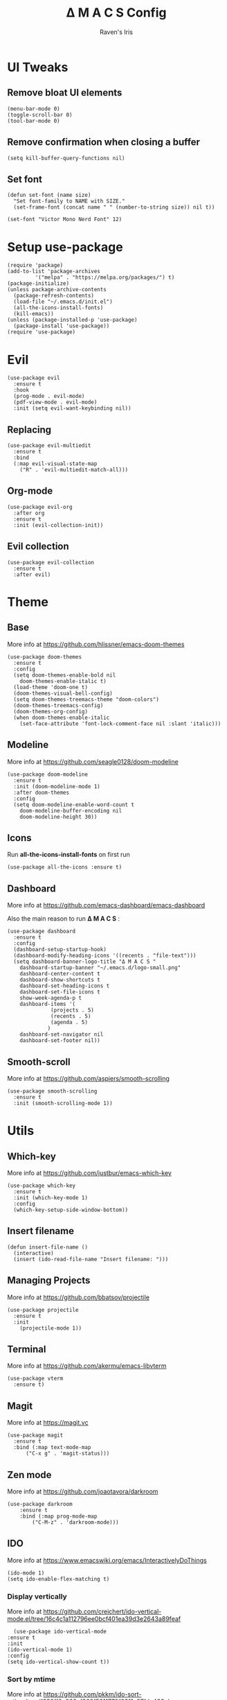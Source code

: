 #+TITLE: Δ M A C S Config
#+AUTHOR: Raven's Iris
#+PROPERTY: header-args :tangle init.el

* UI Tweaks
** Remove bloat UI elements
#+BEGIN_SRC elisp 
(menu-bar-mode 0)
(toggle-scroll-bar 0)
(tool-bar-mode 0)
#+END_SRC

** Remove confirmation when closing a buffer
#+BEGIN_SRC elisp 
(setq kill-buffer-query-functions nil)
#+END_SRC

** Set font
#+BEGIN_SRC elisp 
  (defun set-font (name size)
    "Set font-family to NAME with SIZE."
    (set-frame-font (concat name " " (number-to-string size)) nil t))

  (set-font "Victor Mono Nerd Font" 12)
#+END_SRC
* Setup use-package
#+BEGIN_SRC elisp 
(require 'package)
(add-to-list 'package-archives
	     '("melpa" . "https://melpa.org/packages/") t)
(package-initialize)
(unless package-archive-contents
  (package-refresh-contents)
  (load-file "~/.emacs.d/init.el")
  (all-the-icons-install-fonts)
  (kill-emacs))
(unless (package-installed-p 'use-package)
  (package-install 'use-package))
(require 'use-package)
#+END_SRC

* Evil
#+BEGIN_SRC elisp 
  (use-package evil
    :ensure t
    :hook
    (prog-mode . evil-mode)
    (pdf-view-mode . evil-mode)
    :init (setq evil-want-keybinding nil))
#+END_SRC
** Replacing
#+BEGIN_SRC elisp 
(use-package evil-multiedit
  :ensure t
  :bind
  (:map evil-visual-state-map
	("R" . 'evil-multiedit-match-all)))
#+END_SRC
** Org-mode
#+BEGIN_SRC elisp 
  (use-package evil-org
    :after org
    :ensure t
    :init (evil-collection-init))
#+END_SRC
** Evil collection
#+BEGIN_SRC elisp 
  (use-package evil-collection
    :ensure t
    :after evil)
#+END_SRC
* Theme
** Base
More info at [[https://github.com/hlissner/emacs-doom-themes]]
#+BEGIN_SRC elisp 
(use-package doom-themes
  :ensure t
  :config
  (setq doom-themes-enable-bold nil
	doom-themes-enable-italic t)
  (load-theme 'doom-one t)
  (doom-themes-visual-bell-config)
  (setq doom-themes-treemacs-theme "doom-colors")
  (doom-themes-treemacs-config)
  (doom-themes-org-config)
  (when doom-themes-enable-italic
    (set-face-attribute 'font-lock-comment-face nil :slant 'italic)))
#+END_SRC
** Modeline
More info at [[https://github.com/seagle0128/doom-modeline]]
#+BEGIN_SRC elisp 
(use-package doom-modeline
  :ensure t
  :init (doom-modeline-mode 1)
  :after doom-themes
  :config
  (setq doom-modeline-enable-word-count t
	doom-modeline-buffer-encoding nil
	doom-modeline-height 30))
#+END_SRC
** Icons
Run *all-the-icons-install-fonts* on first run
#+BEGIN_SRC elisp 
(use-package all-the-icons :ensure t)
#+END_SRC

** Dashboard
More info at [[https://github.com/emacs-dashboard/emacs-dashboard]]

Also the main reason to run *Δ M A C S* :

[[./logo-small.png]]

#+BEGIN_SRC elisp 
  (use-package dashboard
    :ensure t
    :config
    (dashboard-setup-startup-hook)
    (dashboard-modify-heading-icons '((recents . "file-text")))
    (setq dashboard-banner-logo-title "Δ M A C S "
	  dashboard-startup-banner "~/.emacs.d/logo-small.png"
	  dashboard-center-content t
	  dashboard-show-shortcuts t
	  dashboard-set-heading-icons t
	  dashboard-set-file-icons t
	  show-week-agenda-p t
	  dashboard-items '(
			    (projects . 5)
			    (recents . 5)
			    (agenda . 5)
			   )
	  dashboard-set-navigator nil
	  dashboard-set-footer nil))
#+END_SRC
** Smooth-scroll
More info at [[https://github.com/aspiers/smooth-scrolling]]
#+BEGIN_SRC elisp 
  (use-package smooth-scrolling
    :ensure t
    :init (smooth-scrolling-mode 1))
#+END_SRC
* Utils
** Which-key
More info at [[https://github.com/justbur/emacs-which-key]]
#+BEGIN_SRC elisp 
(use-package which-key
  :ensure t
  :init (which-key-mode 1)
  :config
  (which-key-setup-side-window-bottom))
#+END_SRC
** Insert filename
   #+begin_src elisp
     (defun insert-file-name ()
       (interactive)
       (insert (ido-read-file-name "Insert filename: ")))
   #+end_src
** Managing Projects
More info at [[https://github.com/bbatsov/projectile]]
#+BEGIN_SRC elisp 
(use-package projectile
  :ensure t
  :init
    (projectile-mode 1))
#+END_SRC
** Terminal
More info at [[https://github.com/akermu/emacs-libvterm]]
#+BEGIN_SRC elisp 
(use-package vterm
  :ensure t)
#+END_SRC
** Magit
More info at [[https://magit.vc]]
#+BEGIN_SRC elisp 
  (use-package magit
    :ensure t
    :bind (:map text-mode-map
		("C-x g" . 'magit-status)))
#+END_SRC
** Zen mode
More info at [[https://github.com/joaotavora/darkroom]]
#+BEGIN_SRC elisp 
  (use-package darkroom
      :ensure t
      :bind (:map prog-mode-map
		  ("C-M-z" . 'darkroom-mode)))
#+END_SRC
** IDO
   More info at [[https://www.emacswiki.org/emacs/InteractivelyDoThings]]
   #+begin_src elisp 
     (ido-mode 1)
     (setq ido-enable-flex-matching t)
   #+end_src
*** Display vertically
    More info at [[https://github.com/creichert/ido-vertical-mode.el/tree/16c4c1a112796ee0bcf401ea39d3e2643a89feaf]]
    #+begin_src elisp
      (use-package ido-vertical-mode
	:ensure t
	:init
	(ido-vertical-mode 1)
	:config
	(setq ido-vertical-show-count t))
    #+end_src
*** Sort by mtime
    More info at [[https://github.com/pkkm/ido-sort-mtime/tree/f638ff0c922af862f5211779f2311a27fde428eb]]
    #+begin_src elisp
      (use-package ido-sort-mtime
	:ensure t
	:init
	(ido-sort-mtime-mode 1))
    #+end_src
** Smex
   More info at [[https://github.com/nonsequitur/smex/tree/55aaebe3d793c2c990b39a302eb26c184281c42c]]
   #+begin_src elisp
     (use-package smex
       :ensure t
       :bind
       (:map global-map
	     ("M-x" . 'smex)
	     ("M-X" . 'smex-major-mode-commands)))
   #+end_src
** Helpful
   Read more at [[https://github.com/Wilfred/helpful]]
   #+begin_src elisp
     (use-package helpful
       :ensure t
       :bind
       (:map global-map
	     ("C-h f" . #'helpful-callable)
	     ("C-h v" . #'helpful-variable)
	     ("C-h k" . #'helpful-key)))
   #+end_src
** Ranger
   Read more at [[https://github.com/ralesi/ranger.el]]
   #+begin_src elisp
     (use-package ranger
       :ensure t)
   #+end_src
* Programming
** Line numbers and line highlight 
#+BEGIN_SRC elisp 
  (add-hook 'prog-mode-hook 'display-line-numbers-mode)
  (add-hook 'prog-mode-hook 'global-hl-line-mode )
#+END_SRC
** Rainbow parentheses
More info at [[https://github.com/Fanael/rainbow-delimiters]]
#+BEGIN_SRC elisp 
(use-package rainbow-delimiters
  :ensure t
  :hook (prog-mode . rainbow-delimiters-mode))
#+END_SRC
** Syntax checking
More info at [[https://www.flycheck.org]]
#+BEGIN_SRC elisp 
(use-package flycheck
  :ensure t
  :init (global-flycheck-mode))
#+END_SRC
** Autocompletion
More info at [[https://company-mode.github.io/]]
#+BEGIN_SRC elisp 
(use-package company
  :ensure t
  :hook (prog-mode . company-mode)
  :bind
  (:map prog-mode-map
	("C-<tab>" . 'company-complete)))
#+END_SRC

** Code Formatting
More info at [[https://github.com/lassik/emacs-format-all-the-code]]
#+BEGIN_SRC elisp 
(use-package format-all
  :ensure t
  :init (format-all-mode 1))
#+END_SRC
** Languages
*** Haskell
More info at [[https://github.com/haskell/haskell-mode]]
#+BEGIN_SRC elisp 
  (use-package haskell-mode
    :ensure t
    :bind
    (:map evil-normal-state-map
	  ("g i" . haskell-navigate-imports)
	  ("g r" . haskell-mode-find-uses)
	  ("g d" . haskell-mode-jump-to-def-or-tag))
    (:map haskell-mode-map
	  ("C-c C-l" . 'haskell-process-load-or-reload)
	  ("C-`" . 'haskell-interactive-bring)
	  ("C-c C-t" . 'haskell-process-do-type)
	  ("C-c C-i" . 'haskell-process-do-info)
	  ("C-c h" . 'hoogle)
	  ("C-c C-k" . 'haskell-interactive-mode-clear))
    :hook
    (haskell-mode . interactive-haskell)
    :config
    (setq haskell-process-type 'stack-ghci))
#+END_SRC
*** YAML
More info at [[https://github.com/yoshiki/yaml-mode]]
#+BEGIN_SRC elisp 
(use-package yaml-mode
  :ensure t)
#+END_SRC
*** Fish shell
#+BEGIN_SRC elisp 
(use-package fish-mode
  :ensure t)

#+END_SRC
*** Python
More info at [[https://github.com/jorgenschaefer/elpy]]
#+BEGIN_SRC elisp 
(use-package elpy
  :ensure t
  :init
  (elpy-enable))
#+END_SRC
* Org-mode
More info at [[https://orgmode.org/]]
#+BEGIN_SRC elisp 
  (use-package org
    :ensure t
    :config
    (setq org-confirm-babel-evaluate nil
	  org-src-window-setup 'other-window)
    (require 'org-tempo))
#+END_SRC
** Languages loaded by Babel
#+BEGIN_SRC elisp 
(org-babel-do-load-languages
 'org-babel-load-languages '(
			     (C . t)
			     (python . t)
			     (js . t)
			     (shell . t)
			     (latex . t)
			     (haskell . t)
			     ))
#+END_SRC
** Exporting
*** Html
More info at [[https://github.com/hniksic/emacs-htmlize]]
#+BEGIN_SRC elisp 
  (use-package htmlize
    :ensure t)
#+END_SRC
*** Reveal.js
More info at [[https://github.com/yjwen/org-reveal/]]
#+BEGIN_SRC elisp 
  (use-package ox-reveal
    :ensure t)
  (setq org-reveal-root
	(concat "file:///" (getenv "HOME") "/.emacs.d/reveal.js"))
#+END_SRC
*** Epub
More info at [[https://github.com/ofosos/ox-epub]]
#+BEGIN_SRC elisp 
(use-package ox-epub
  :ensure t)
#+END_SRC

* Document reading
** Epub
Read more [[https://depp.brause.cc/nov.el/]]
#+BEGIN_SRC elisp 
  (use-package nov
    :ensure t
    :config
    (add-to-list 'auto-mode-alist '("\\.epub\\'" . nov-mode))
    )
#+END_SRC
** Pdf
Read more [[https://github.com/politza/pdf-tools]]
#+BEGIN_SRC elisp 
  (use-package pdf-tools
    :ensure t
    :config
      (pdf-loader-install))
#+END_SRC
*** Saving read progress
Read more at [[https://github.com/nicolaisingh/saveplace-pdf-view]]
#+BEGIN_SRC elisp 
  (use-package saveplace-pdf-view
    :ensure t
    :config
    (save-place-mode 1))
#+END_SRC
*** Taking notes
More info at [[https://github.com/rudolfochrist/interleave]]
#+begin_src elisp
  (use-package interleave
    :ensure t)
#+end_src

